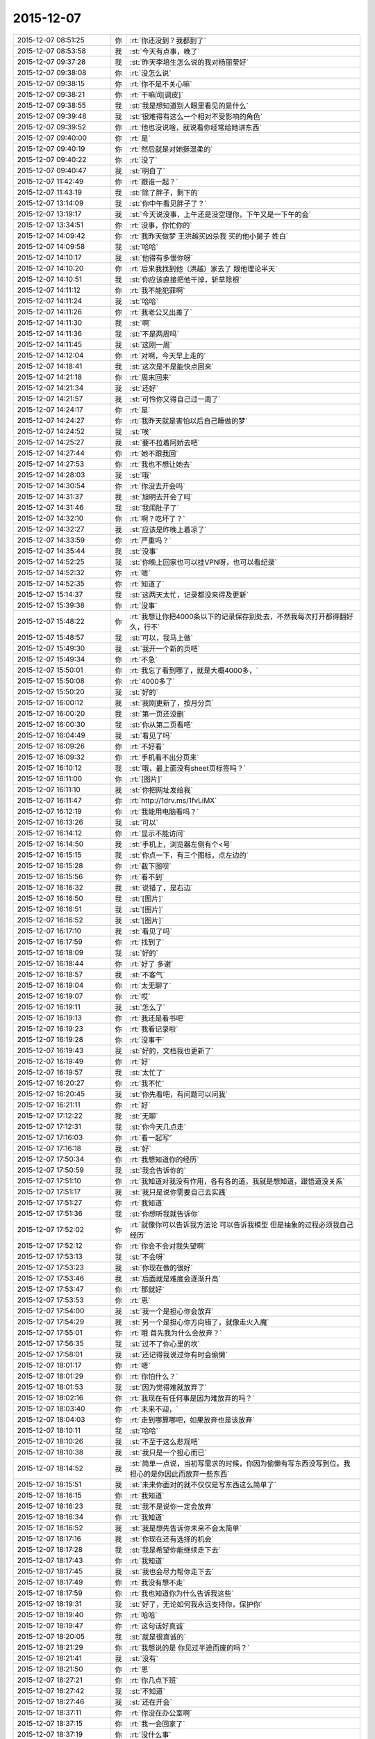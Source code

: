 2015-12-07
-------------

.. list-table::
   :widths: 25, 1, 60

   * - 2015-12-07 08:51:25
     - 你
     - :rt:`你还没到？我都到了`
   * - 2015-12-07 08:53:58
     - 我
     - :st:`今天有点事，晚了`
   * - 2015-12-07 09:37:28
     - 我
     - :st:`昨天李培生怎么说的我对杨丽莹好`
   * - 2015-12-07 09:38:08
     - 你
     - :rt:`没怎么说`
   * - 2015-12-07 09:38:15
     - 你
     - :rt:`你不是不关心嘛`
   * - 2015-12-07 09:38:21
     - 你
     - :rt:`干嘛问[调皮]`
   * - 2015-12-07 09:38:55
     - 我
     - :st:`我是想知道别人眼里看见的是什么`
   * - 2015-12-07 09:39:48
     - 我
     - :st:`很难得有这么一个相对不受影响的角色`
   * - 2015-12-07 09:39:52
     - 你
     - :rt:`他也没说啥，就说看你经常给她讲东西`
   * - 2015-12-07 09:40:00
     - 你
     - :rt:`是`
   * - 2015-12-07 09:40:19
     - 你
     - :rt:`然后就是对她挺温柔的`
   * - 2015-12-07 09:40:22
     - 你
     - :rt:`没了`
   * - 2015-12-07 09:40:47
     - 我
     - :st:`明白了`
   * - 2015-12-07 11:42:49
     - 你
     - :rt:`跟谁一起？`
   * - 2015-12-07 11:43:19
     - 我
     - :st:`除了胖子，剩下的`
   * - 2015-12-07 13:14:09
     - 我
     - :st:`你中午看见胖子了？`
   * - 2015-12-07 13:19:17
     - 我
     - :st:`今天说没事，上午还是没空理你，下午又是一下午的会`
   * - 2015-12-07 13:34:51
     - 你
     - :rt:`没事，你忙你的`
   * - 2015-12-07 14:09:42
     - 你
     - :rt:`我昨天做梦 王洪越买凶杀我 买的他小舅子 姓白`
   * - 2015-12-07 14:09:58
     - 我
     - :st:`哈哈`
   * - 2015-12-07 14:10:17
     - 我
     - :st:`他得有多恨你呀`
   * - 2015-12-07 14:10:20
     - 你
     - :rt:`后来我找到他（洪越）家去了 跟他理论半天`
   * - 2015-12-07 14:10:51
     - 我
     - :st:`你应该直接把他干掉，斩草除根`
   * - 2015-12-07 14:11:12
     - 你
     - :rt:`我不能犯罪啊`
   * - 2015-12-07 14:11:24
     - 我
     - :st:`哈哈`
   * - 2015-12-07 14:11:26
     - 你
     - :rt:`我老公又出差了`
   * - 2015-12-07 14:11:30
     - 我
     - :st:`啊`
   * - 2015-12-07 14:11:36
     - 我
     - :st:`不是两周吗`
   * - 2015-12-07 14:11:45
     - 我
     - :st:`这刚一周`
   * - 2015-12-07 14:12:04
     - 你
     - :rt:`对啊，今天早上走的`
   * - 2015-12-07 14:18:41
     - 我
     - :st:`这次是不是能快点回来`
   * - 2015-12-07 14:21:18
     - 你
     - :rt:`周末回来`
   * - 2015-12-07 14:21:34
     - 我
     - :st:`还好`
   * - 2015-12-07 14:21:57
     - 我
     - :st:`可怜你又得自己过一周了`
   * - 2015-12-07 14:24:17
     - 你
     - :rt:`是`
   * - 2015-12-07 14:24:27
     - 你
     - :rt:`我昨天就是害怕以后自己睡做的梦`
   * - 2015-12-07 14:24:52
     - 我
     - :st:`唉`
   * - 2015-12-07 14:25:27
     - 我
     - :st:`要不拉着阿娇去吧`
   * - 2015-12-07 14:27:44
     - 你
     - :rt:`她不跟我回`
   * - 2015-12-07 14:27:53
     - 你
     - :rt:`我也不想让她去`
   * - 2015-12-07 14:28:03
     - 我
     - :st:`哦`
   * - 2015-12-07 14:30:54
     - 你
     - :rt:`你没去开会吗`
   * - 2015-12-07 14:31:37
     - 我
     - :st:`旭明去开会了吗`
   * - 2015-12-07 14:31:46
     - 我
     - :st:`我闹肚子了`
   * - 2015-12-07 14:32:10
     - 你
     - :rt:`啊？吃坏了？`
   * - 2015-12-07 14:32:27
     - 我
     - :st:`应该是昨晚上着凉了`
   * - 2015-12-07 14:33:59
     - 你
     - :rt:`严重吗？`
   * - 2015-12-07 14:35:44
     - 我
     - :st:`没事`
   * - 2015-12-07 14:52:25
     - 我
     - :st:`你晚上回家也可以挂VPN呀，也可以看纪录`
   * - 2015-12-07 14:52:32
     - 你
     - :rt:`嗯`
   * - 2015-12-07 14:52:35
     - 你
     - :rt:`知道了`
   * - 2015-12-07 15:14:37
     - 我
     - :st:`这两天太忙，记录都没来得及更新`
   * - 2015-12-07 15:39:38
     - 你
     - :rt:`没事`
   * - 2015-12-07 15:48:22
     - 你
     - :rt:`我想让你把4000条以下的记录保存别处去，不然我每次打开都得翻好久，行不`
   * - 2015-12-07 15:48:57
     - 我
     - :st:`可以，我马上做`
   * - 2015-12-07 15:49:30
     - 我
     - :st:`我开一个新的页吧`
   * - 2015-12-07 15:49:34
     - 你
     - :rt:`不急`
   * - 2015-12-07 15:50:01
     - 你
     - :rt:`我忘了看到哪了，就是大概4000多，`
   * - 2015-12-07 15:50:08
     - 你
     - :rt:`4000多了`
   * - 2015-12-07 15:50:20
     - 我
     - :st:`好的`
   * - 2015-12-07 16:00:12
     - 我
     - :st:`我刚更新了，按月分页`
   * - 2015-12-07 16:00:20
     - 我
     - :st:`第一页还没删`
   * - 2015-12-07 16:00:30
     - 我
     - :st:`你从第二页看吧`
   * - 2015-12-07 16:04:49
     - 我
     - :st:`看见了吗`
   * - 2015-12-07 16:09:26
     - 你
     - :rt:`不好看`
   * - 2015-12-07 16:09:32
     - 你
     - :rt:`手机看不出分页来`
   * - 2015-12-07 16:10:12
     - 我
     - :st:`哦，最上面没有sheet页标签吗？`
   * - 2015-12-07 16:11:00
     - 你
     - :rt:`[图片]`
   * - 2015-12-07 16:11:10
     - 我
     - :st:`你把网址发给我`
   * - 2015-12-07 16:11:47
     - 你
     - :rt:`http://1drv.ms/1fvLiMX`
   * - 2015-12-07 16:12:19
     - 你
     - :rt:`我能用电脑看吗？`
   * - 2015-12-07 16:13:26
     - 我
     - :st:`可以`
   * - 2015-12-07 16:14:12
     - 你
     - :rt:`显示不能访问`
   * - 2015-12-07 16:14:50
     - 我
     - :st:`手机上，浏览器左侧有个<号`
   * - 2015-12-07 16:15:15
     - 我
     - :st:`你点一下，有三个图标，点左边的`
   * - 2015-12-07 16:15:28
     - 你
     - :rt:`截下图呗`
   * - 2015-12-07 16:15:56
     - 你
     - :rt:`看不到`
   * - 2015-12-07 16:16:32
     - 我
     - :st:`说错了，是右边`
   * - 2015-12-07 16:16:50
     - 我
     - :st:`[图片]`
   * - 2015-12-07 16:16:51
     - 我
     - :st:`[图片]`
   * - 2015-12-07 16:16:52
     - 我
     - :st:`[图片]`
   * - 2015-12-07 16:17:10
     - 我
     - :st:`看见了吗`
   * - 2015-12-07 16:17:59
     - 你
     - :rt:`找到了`
   * - 2015-12-07 16:18:09
     - 我
     - :st:`好的`
   * - 2015-12-07 16:18:44
     - 你
     - :rt:`好了 多谢`
   * - 2015-12-07 16:18:57
     - 我
     - :st:`不客气`
   * - 2015-12-07 16:19:04
     - 你
     - :rt:`太无聊了`
   * - 2015-12-07 16:19:07
     - 你
     - :rt:`哎`
   * - 2015-12-07 16:19:11
     - 我
     - :st:`怎么了`
   * - 2015-12-07 16:19:13
     - 你
     - :rt:`我还是看书吧`
   * - 2015-12-07 16:19:23
     - 你
     - :rt:`我看记录啦`
   * - 2015-12-07 16:19:28
     - 你
     - :rt:`没事干`
   * - 2015-12-07 16:19:43
     - 我
     - :st:`好的，文档我也更新了`
   * - 2015-12-07 16:19:49
     - 你
     - :rt:`好`
   * - 2015-12-07 16:19:57
     - 我
     - :st:`太忙了`
   * - 2015-12-07 16:20:27
     - 你
     - :rt:`我不忙`
   * - 2015-12-07 16:20:45
     - 我
     - :st:`你先看吧，有问题可以问我`
   * - 2015-12-07 16:21:11
     - 你
     - :rt:`好`
   * - 2015-12-07 17:12:22
     - 我
     - :st:`无聊`
   * - 2015-12-07 17:12:31
     - 我
     - :st:`你今天几点走`
   * - 2015-12-07 17:16:03
     - 你
     - :rt:`看一起写‘`
   * - 2015-12-07 17:16:18
     - 我
     - :st:`好`
   * - 2015-12-07 17:50:34
     - 你
     - :rt:`我想知道你的经历`
   * - 2015-12-07 17:50:59
     - 我
     - :st:`我会告诉你的`
   * - 2015-12-07 17:51:10
     - 你
     - :rt:`我知道对我没有作用，各有各的道，我就是想知道，跟悟道没关系`
   * - 2015-12-07 17:51:17
     - 我
     - :st:`我只是说你需要自己去实践`
   * - 2015-12-07 17:51:27
     - 你
     - :rt:`我知道`
   * - 2015-12-07 17:51:36
     - 我
     - :st:`你想听我就告诉你`
   * - 2015-12-07 17:52:02
     - 你
     - :rt:`就像你可以告诉我方法论 可以告诉我模型 但是抽象的过程必须我自己经历`
   * - 2015-12-07 17:52:12
     - 你
     - :rt:`你会不会对我失望啊`
   * - 2015-12-07 17:53:13
     - 我
     - :st:`不会呀`
   * - 2015-12-07 17:53:23
     - 我
     - :st:`你现在做的很好`
   * - 2015-12-07 17:53:46
     - 我
     - :st:`后面就是难度会逐渐升高`
   * - 2015-12-07 17:53:47
     - 你
     - :rt:`那就好`
   * - 2015-12-07 17:53:53
     - 你
     - :rt:`恩`
   * - 2015-12-07 17:54:00
     - 我
     - :st:`我一个是担心你会放弃`
   * - 2015-12-07 17:54:29
     - 我
     - :st:`另一个是担心你方向错了，就像走火入魔`
   * - 2015-12-07 17:55:01
     - 你
     - :rt:`哦 首先我为什么会放弃？`
   * - 2015-12-07 17:56:35
     - 我
     - :st:`过不了你心里的坎`
   * - 2015-12-07 17:58:01
     - 我
     - :st:`还记得我说过你有时会偷懒`
   * - 2015-12-07 18:01:17
     - 你
     - :rt:`嗯`
   * - 2015-12-07 18:01:29
     - 你
     - :rt:`你怕什么？`
   * - 2015-12-07 18:01:53
     - 我
     - :st:`因为觉得难就放弃了`
   * - 2015-12-07 18:02:16
     - 你
     - :rt:`我现在有任何事是因为难放弃的吗？`
   * - 2015-12-07 18:03:40
     - 你
     - :rt:`未来不迎，`
   * - 2015-12-07 18:04:03
     - 你
     - :rt:`走到哪算哪吧，如果放弃也是该放弃`
   * - 2015-12-07 18:10:11
     - 我
     - :st:`哈哈`
   * - 2015-12-07 18:10:26
     - 我
     - :st:`不至于这么悲观吧`
   * - 2015-12-07 18:10:38
     - 我
     - :st:`我只是一个担心而已`
   * - 2015-12-07 18:14:52
     - 我
     - :st:`简单一点说，当初写需求的时候，你因为偷懒有写东西没写到位。我担心的是你因此而放弃一些东西`
   * - 2015-12-07 18:15:51
     - 我
     - :st:`未来你面对的就不仅仅是写东西这么简单了`
   * - 2015-12-07 18:16:15
     - 你
     - :rt:`我知道`
   * - 2015-12-07 18:16:23
     - 我
     - :st:`我不是说你一定会放弃`
   * - 2015-12-07 18:16:34
     - 你
     - :rt:`我知道`
   * - 2015-12-07 18:16:52
     - 我
     - :st:`我是想先告诉你未来不会太简单`
   * - 2015-12-07 18:17:16
     - 我
     - :st:`你现在还有选择的机会`
   * - 2015-12-07 18:17:28
     - 我
     - :st:`我是希望你能继续走下去`
   * - 2015-12-07 18:17:43
     - 你
     - :rt:`我知道`
   * - 2015-12-07 18:17:45
     - 我
     - :st:`我也会尽力帮你走下去`
   * - 2015-12-07 18:17:49
     - 你
     - :rt:`我没有想不走`
   * - 2015-12-07 18:17:59
     - 你
     - :rt:`我也知道你为什么告诉我这些`
   * - 2015-12-07 18:19:31
     - 我
     - :st:`好了，无论如何我永远支持你，保护你`
   * - 2015-12-07 18:19:40
     - 你
     - :rt:`哈哈`
   * - 2015-12-07 18:19:47
     - 你
     - :rt:`这句话好真诚`
   * - 2015-12-07 18:20:05
     - 我
     - :st:`就是很真诚的`
   * - 2015-12-07 18:21:29
     - 你
     - :rt:`我想说的是 你见过半途而废的吗？`
   * - 2015-12-07 18:21:41
     - 我
     - :st:`没有`
   * - 2015-12-07 18:21:50
     - 你
     - :rt:`恩`
   * - 2015-12-07 18:27:21
     - 你
     - :rt:`你几点下班`
   * - 2015-12-07 18:27:42
     - 我
     - :st:`不知道`
   * - 2015-12-07 18:27:46
     - 我
     - :st:`还在开会`
   * - 2015-12-07 18:37:11
     - 你
     - :rt:`你没在办公室啊`
   * - 2015-12-07 18:37:15
     - 你
     - :rt:`我一会回家了`
   * - 2015-12-07 18:37:19
     - 你
     - :rt:`没什么事`
   * - 2015-12-07 18:37:28
     - 我
     - :st:`好的`
   * - 2015-12-07 18:37:45
     - 你
     - :rt:`我在回答问题上给你留言了 有句话没听懂`
   * - 2015-12-07 18:38:03
     - 我
     - :st:`好的，我回去看看`
   * - 2015-12-07 18:38:18
     - 你
     - :rt:`中间部分 我用红色标记了`
   * - 2015-12-07 18:42:31
     - 我
     - :st:`你要带阿娇吗？`
   * - 2015-12-07 18:42:44
     - 你
     - :rt:`不带`
   * - 2015-12-07 18:43:09
     - 我
     - :st:`要不我跟你走？`
   * - 2015-12-07 18:43:14
     - 你
     - :rt:`行啊`
   * - 2015-12-07 18:43:21
     - 你
     - :rt:`你什么时候走？`
   * - 2015-12-07 18:43:26
     - 你
     - :rt:`我叫你去`
   * - 2015-12-07 18:43:30
     - 我
     - :st:`稍等一下`
   * - 2015-12-07 18:43:38
     - 我
     - :st:`我问一下项目进度`
   * - 2015-12-07 18:43:49
     - 你
     - :rt:`好`
   * - 2015-12-07 18:51:14
     - 我
     - :st:`你下楼吧，我马上下去`
   * - 2015-12-07 18:51:21
     - 你
     - :rt:`好`
   * - 2015-12-07 18:59:04
     - 我
     - :st:`下楼了`
   * - 2015-12-07 18:59:41
     - 我
     - :st:`你车在哪？`
   * - 2015-12-07 18:59:42
     - 你
     - :rt:`好，就在门口`
   * - 2015-12-07 18:59:51
     - 我
     - :st:`ok`
   * - 2015-12-07 21:19:23
     - 你
     - :rt:`到了`
   * - 2015-12-07 21:20:01
     - 我
     - :st:`好的，赶紧吃饭吧`
   * - 2015-12-07 21:20:10
     - 我
     - :st:`我 还没到`
   * - 2015-12-07 21:21:37
     - 你
     - :rt:`嗯，我看看有啥吃的，我自己真有点害怕`
   * - 2015-12-07 21:43:07
     - 我
     - :st:`到家了`
   * - 2015-12-07 22:22:29
     - 我
     - :st:`我看了你说的不懂的地方，我其实是简化了，后面我还会再详细说的`
   * - 2015-12-07 22:42:00
     - 你
     - :rt:`好`
   * - 2015-12-07 22:42:50
     - 你
     - :rt:`睡觉了吗？干嘛呢`
   * - 2015-12-07 22:43:10
     - 我
     - :st:`没有呀，正处理邮件呢`
   * - 2015-12-07 22:43:15
     - 我
     - :st:`你困吗`
   * - 2015-12-07 22:43:53
     - 你
     - :rt:`不困`
   * - 2015-12-07 22:44:03
     - 我
     - :st:`好的`
   * - 2015-12-07 22:48:28
     - 我
     - :st:`你试试本上能看记录吗`
   * - 2015-12-07 22:48:54
     - 你
     - :rt:`不想试`
   * - 2015-12-07 22:49:08
     - 你
     - :rt:`你干嘛呢`
   * - 2015-12-07 22:49:24
     - 你
     - :rt:`香港的演员真的素质好高`
   * - 2015-12-07 22:49:25
     - 我
     - :st:`正在调整记录呢`
   * - 2015-12-07 22:49:35
     - 我
     - :st:`怎么讲`
   * - 2015-12-07 22:49:54
     - 你
     - :rt:`哦，辛苦啊`
   * - 2015-12-07 22:51:36
     - 你
     - :rt:`最近工作不那么大压力了，我吃的好多`
   * - 2015-12-07 22:51:41
     - 你
     - :rt:`不会胖吧`
   * - 2015-12-07 22:51:57
     - 我
     - :st:`嘿嘿`
   * - 2015-12-07 22:55:37
     - 我
     - :st:`忙什么呢`
   * - 2015-12-07 22:56:00
     - 你
     - :rt:`看舞林大会呢`
   * - 2015-12-07 22:57:01
     - 我
     - :st:`好的`
   * - 2015-12-07 22:57:09
     - 你
     - :rt:`我看评委对演员的评价跟你说我好像`
   * - 2015-12-07 22:57:35
     - 我
     - :st:`哦`
   * - 2015-12-07 22:59:02
     - 你
     - :rt:`你干嘛呢`
   * - 2015-12-07 22:59:49
     - 我
     - :st:`没事，等着你呢`
   * - 2015-12-07 23:01:35
     - 我
     - :st:`一页2000行左右行吗`
   * - 2015-12-07 23:01:45
     - 你
     - :rt:`好`
   * - 2015-12-07 23:01:48
     - 你
     - :rt:`好`
   * - 2015-12-07 23:01:59
     - 我
     - :st:`怎么发两个？`
   * - 2015-12-07 23:03:16
     - 你
     - :rt:`没事`
   * - 2015-12-07 23:12:40
     - 你
     - :rt:`嗨`
   * - 2015-12-07 23:12:46
     - 你
     - :rt:`你睡觉了吗`
   * - 2015-12-07 23:12:51
     - 我
     - :st:`没有`
   * - 2015-12-07 23:12:55
     - 你
     - :rt:`那干嘛呢`
   * - 2015-12-07 23:13:08
     - 你
     - :rt:`我吃的有点多`
   * - 2015-12-07 23:13:09
     - 我
     - :st:`改记录`
   * - 2015-12-07 23:13:25
     - 你
     - :rt:`改记录？是不是很麻烦啊`
   * - 2015-12-07 23:13:32
     - 你
     - :rt:`吃多了`
   * - 2015-12-07 23:13:35
     - 你
     - :rt:`哈哈`
   * - 2015-12-07 23:13:44
     - 我
     - :st:`已经改好了`
   * - 2015-12-07 23:14:13
     - 我
     - :st:`今天就这样吧，明天少吃点`
   * - 2015-12-07 23:14:20
     - 我
     - :st:`你做的什么好吃的`
   * - 2015-12-07 23:14:46
     - 你
     - :rt:`面条，其实不好吃`
   * - 2015-12-07 23:15:46
     - 你
     - :rt:`我还喝了一杯可乐`
   * - 2015-12-07 23:16:08
     - 我
     - :st:`那就没事，就是气撑得`
   * - 2015-12-07 23:16:33
     - 你
     - :rt:`你睡觉吗`
   * - 2015-12-07 23:16:43
     - 我
     - :st:`不睡，陪着你`
   * - 2015-12-07 23:16:47
     - 我
     - :st:`你困了吗`
   * - 2015-12-07 23:16:53
     - 你
     - :rt:`没有`
   * - 2015-12-07 23:16:59
     - 我
     - :st:`好`
   * - 2015-12-07 23:17:05
     - 你
     - :rt:`明天事多吗`
   * - 2015-12-07 23:17:20
     - 我
     - :st:`好像不多，下午开评审会`
   * - 2015-12-07 23:17:43
     - 你
     - :rt:`[语音]`
   * - 2015-12-07 23:17:46
     - 你
     - :rt:`[语音]`
   * - 2015-12-07 23:27:34
     - 你
     - :rt:`好了`
   * - 2015-12-07 23:27:50
     - 我
     - :st:`好的`
   * - 2015-12-07 23:27:52
     - 你
     - :rt:`困不`
   * - 2015-12-07 23:27:56
     - 我
     - :st:`上床了吗`
   * - 2015-12-07 23:27:59
     - 我
     - :st:`不困`
   * - 2015-12-07 23:28:13
     - 你
     - :rt:`嗯`
   * - 2015-12-07 23:28:33
     - 你
     - :rt:`我看了会电视`
   * - 2015-12-07 23:28:46
     - 你
     - :rt:`你为啥不喜欢照镜子`
   * - 2015-12-07 23:29:11
     - 我
     - :st:`就是不认为镜子里面的是我`
   * - 2015-12-07 23:29:30
     - 你
     - :rt:`从小就这样吗？`
   * - 2015-12-07 23:29:48
     - 你
     - :rt:`还是长大后才这样`
   * - 2015-12-07 23:30:00
     - 我
     - :st:`小时候`
   * - 2015-12-07 23:30:34
     - 你
     - :rt:`哦，好吧`
   * - 2015-12-07 23:31:05
     - 你
     - :rt:`你喜欢我跟我的长相有关吗`
   * - 2015-12-07 23:31:18
     - 我
     - :st:`没有直接关系`
   * - 2015-12-07 23:31:48
     - 你
     - :rt:`哦，好吧`
   * - 2015-12-07 23:32:05
     - 我
     - :st:`你长的很漂亮`
   * - 2015-12-07 23:32:27
     - 我
     - :st:`不过我已经过了以貌取人的时候了`
   * - 2015-12-07 23:32:56
     - 我
     - :st:`喜欢你更多的是心灵上的`
   * - 2015-12-07 23:33:10
     - 你
     - :rt:`嗯`
   * - 2015-12-07 23:33:26
     - 你
     - :rt:`我还有点以貌取人`
   * - 2015-12-07 23:33:43
     - 你
     - :rt:`你觉得你是更喜欢我还是杨丽颖？`
   * - 2015-12-07 23:33:52
     - 你
     - :rt:`我好像没完了`
   * - 2015-12-07 23:33:53
     - 我
     - :st:`哦，我还能入您的法眼吧`
   * - 2015-12-07 23:34:01
     - 你
     - :rt:`哈哈，能`
   * - 2015-12-07 23:34:02
     - 我
     - :st:`当然是你了`
   * - 2015-12-07 23:34:11
     - 你
     - :rt:`我们俩谁好看`
   * - 2015-12-07 23:34:32
     - 我
     - :st:`你更好看一点`
   * - 2015-12-07 23:34:42
     - 你
     - :rt:`这个问题，坑很多`
   * - 2015-12-07 23:34:46
     - 你
     - :rt:`是吧`
   * - 2015-12-07 23:35:06
     - 我
     - :st:`是`
   * - 2015-12-07 23:35:08
     - 你
     - :rt:`虽然我知道你撒谎，不过我还是爱听`
   * - 2015-12-07 23:35:13
     - 你
     - :rt:`哈哈`
   * - 2015-12-07 23:35:21
     - 我
     - :st:`我没撒谎`
   * - 2015-12-07 23:35:32
     - 我
     - :st:`首先我喜欢你的长发`
   * - 2015-12-07 23:35:42
     - 你
     - :rt:`她也是长头发啊`
   * - 2015-12-07 23:35:43
     - 我
     - :st:`第二你的脸型也比她好`
   * - 2015-12-07 23:35:52
     - 我
     - :st:`没你长`
   * - 2015-12-07 23:35:54
     - 你
     - :rt:`啊？才不是呢`
   * - 2015-12-07 23:36:01
     - 你
     - :rt:`这个说的不对`
   * - 2015-12-07 23:36:06
     - 我
     - :st:`而且她老扎着`
   * - 2015-12-07 23:36:16
     - 你
     - :rt:`我觉得我唯一比她好看的是眼睛`
   * - 2015-12-07 23:36:27
     - 你
     - :rt:`别的都没她好看`
   * - 2015-12-07 23:36:35
     - 我
     - :st:`你的嘴也比她好看`
   * - 2015-12-07 23:37:04
     - 你
     - :rt:`你觉得我比她好看？`
   * - 2015-12-07 23:37:09
     - 我
     - :st:`对呀`
   * - 2015-12-07 23:37:24
     - 我
     - :st:`身材什么的你们差不多`
   * - 2015-12-07 23:37:33
     - 你
     - :rt:`好吧，要是你不骗我的话`
   * - 2015-12-07 23:37:41
     - 我
     - :st:`不骗你`
   * - 2015-12-07 23:37:46
     - 你
     - :rt:`她穿衣服风格你喜欢吗？`
   * - 2015-12-07 23:37:50
     - 我
     - :st:`我比较喜欢胸大的`
   * - 2015-12-07 23:37:59
     - 我
     - :st:`不喜欢，太随便了`
   * - 2015-12-07 23:38:03
     - 你
     - :rt:`哦`
   * - 2015-12-07 23:38:09
     - 你
     - :rt:`我算吗？`
   * - 2015-12-07 23:38:13
     - 我
     - :st:`没有你穿的好`
   * - 2015-12-07 23:38:17
     - 你
     - :rt:`应该不算`
   * - 2015-12-07 23:38:28
     - 我
     - :st:`你不算[呲牙]`
   * - 2015-12-07 23:38:34
     - 你
     - :rt:`哈哈`
   * - 2015-12-07 23:38:41
     - 你
     - :rt:`那你喜欢阿娇那种`
   * - 2015-12-07 23:38:47
     - 你
     - :rt:`哈哈`
   * - 2015-12-07 23:38:48
     - 我
     - :st:`不是`
   * - 2015-12-07 23:39:10
     - 你
     - :rt:`不会是旭明吧[调皮]`
   * - 2015-12-07 23:39:21
     - 你
     - :rt:`哈哈，男人都喜欢大胸美女`
   * - 2015-12-07 23:39:25
     - 我
     - :st:`怎么可能`
   * - 2015-12-07 23:39:38
     - 我
     - :st:`我媳妇就是大胸`
   * - 2015-12-07 23:39:54
     - 你
     - :rt:`要不你喜欢呢`
   * - 2015-12-07 23:39:55
     - 我
     - :st:`属于能闷死我的那种`
   * - 2015-12-07 23:40:03
     - 你
     - :rt:`啊？`
   * - 2015-12-07 23:40:10
     - 你
     - :rt:`我开始脑补了`
   * - 2015-12-07 23:40:20
     - 你
     - :rt:`你媳妇胖吗？`
   * - 2015-12-07 23:40:29
     - 我
     - :st:`比我胖点`
   * - 2015-12-07 23:40:47
     - 你
     - :rt:`哦`
   * - 2015-12-07 23:40:59
     - 你
     - :rt:`我是觉得一般就可以`
   * - 2015-12-07 23:41:07
     - 我
     - :st:`是`
   * - 2015-12-07 23:41:10
     - 你
     - :rt:`别太大，穿衣服不好看`
   * - 2015-12-07 23:41:19
     - 你
     - :rt:`也不好买衣服`
   * - 2015-12-07 23:41:20
     - 我
     - :st:`是`
   * - 2015-12-07 23:41:32
     - 你
     - :rt:`穿衬衣还会露`
   * - 2015-12-07 23:41:43
     - 你
     - :rt:`我也属于比较保守型的`
   * - 2015-12-07 23:41:54
     - 我
     - :st:`是，我媳妇也是`
   * - 2015-12-07 23:42:04
     - 你
     - :rt:`那还好`
   * - 2015-12-07 23:42:27
     - 你
     - :rt:`说实话，那种露沟的，我实在是接受不了`
   * - 2015-12-07 23:42:38
     - 我
     - :st:`O(∩_∩)O哈哈~`
   * - 2015-12-07 23:42:43
     - 你
     - :rt:`露的多也不是性感吧`
   * - 2015-12-07 23:42:51
     - 你
     - :rt:`你喜欢露沟的？`
   * - 2015-12-07 23:42:59
     - 我
     - :st:`一般吧`
   * - 2015-12-07 23:43:17
     - 你
     - :rt:`夏天穿衣服太少，露的太多`
   * - 2015-12-07 23:43:32
     - 我
     - :st:`其实不太关注露多少`
   * - 2015-12-07 23:43:45
     - 你
     - :rt:`你手那么小还喜欢大胸的`
   * - 2015-12-07 23:43:55
     - 我
     - :st:`我关注的是大小和形状`
   * - 2015-12-07 23:44:09
     - 你
     - :rt:`是身材吗？`
   * - 2015-12-07 23:44:27
     - 你
     - :rt:`最近发现严丹比以前臭美了`
   * - 2015-12-07 23:44:28
     - 我
     - :st:`不是`
   * - 2015-12-07 23:44:36
     - 我
     - :st:`是胸型`
   * - 2015-12-07 23:44:42
     - 你
     - :rt:`哦，`
   * - 2015-12-07 23:44:45
     - 你
     - :rt:`好吧`
   * - 2015-12-07 23:44:46
     - 我
     - :st:`其实她一直这样`
   * - 2015-12-07 23:44:49
     - 你
     - :rt:`哦`
   * - 2015-12-07 23:44:53
     - 你
     - :rt:`还好`
   * - 2015-12-07 23:45:00
     - 你
     - :rt:`一直这样挺好`
   * - 2015-12-07 23:45:38
     - 我
     - :st:`你说的是严丹吧`
   * - 2015-12-07 23:45:48
     - 你
     - :rt:`我就不喜欢那种一直土土得，想起来哪天打扮的很过分，想起来哪天又不在乎`
   * - 2015-12-07 23:46:03
     - 你
     - :rt:`你应该一直不怎么关注这些，`
   * - 2015-12-07 23:46:05
     - 我
     - :st:`我也不喜欢`
   * - 2015-12-07 23:46:16
     - 我
     - :st:`也不是不关注`
   * - 2015-12-07 23:46:20
     - 你
     - :rt:`都是女生`
   * - 2015-12-07 23:46:32
     - 我
     - :st:`只是不在意而已`
   * - 2015-12-07 23:46:44
     - 你
     - :rt:`你怎么知道我胸不大的[抓狂]`
   * - 2015-12-07 23:46:57
     - 我
     - :st:`一眼就看出来了`
   * - 2015-12-07 23:47:03
     - 我
     - :st:`这是基本功好不好`
   * - 2015-12-07 23:47:18
     - 你
     - :rt:`啥基本功？`
   * - 2015-12-07 23:47:29
     - 我
     - :st:`男人的基本功`
   * - 2015-12-07 23:47:33
     - 你
     - :rt:`哈哈`
   * - 2015-12-07 23:47:37
     - 你
     - :rt:`好吧`
   * - 2015-12-07 23:47:47
     - 你
     - :rt:`阿娇总是嘲笑我`
   * - 2015-12-07 23:48:03
     - 我
     - :st:`笑你什么`
   * - 2015-12-07 23:48:11
     - 你
     - :rt:`你说呢`
   * - 2015-12-07 23:48:30
     - 我
     - :st:`不会吧，以为你们不会开这种玩笑`
   * - 2015-12-07 23:48:43
     - 你
     - :rt:`没有啊，经常开`
   * - 2015-12-07 23:49:04
     - 我
     - :st:`看样子她也是嫉妒你`
   * - 2015-12-07 23:49:05
     - 你
     - :rt:`哈哈，我俩还会对摸呢，就是开玩笑嘛`
   * - 2015-12-07 23:49:18
     - 你
     - :rt:`没有，她才不嫉妒我呢`
   * - 2015-12-07 23:49:20
     - 我
     - :st:`脑补中`
   * - 2015-12-07 23:49:26
     - 你
     - :rt:`这方面至少不会`
   * - 2015-12-07 23:50:01
     - 你
     - :rt:`你补的肯定不对，我们就是，快速的摸一把，然后就开始笑`
   * - 2015-12-07 23:50:05
     - 你
     - :rt:`很有意思的`
   * - 2015-12-07 23:50:09
     - 你
     - :rt:`哈哈`
   * - 2015-12-07 23:50:18
     - 我
     - :st:`O(∩_∩)O哈哈~`
   * - 2015-12-07 23:50:34
     - 你
     - :rt:`而且我俩都把陈彪当女生看`
   * - 2015-12-07 23:50:44
     - 我
     - :st:`啊`
   * - 2015-12-07 23:50:45
     - 你
     - :rt:`经常开各种玩笑`
   * - 2015-12-07 23:50:53
     - 我
     - :st:`可怜的陈彪`
   * - 2015-12-07 23:50:57
     - 你
     - :rt:`哈哈`
   * - 2015-12-07 23:51:09
     - 你
     - :rt:`困了呗，`
   * - 2015-12-07 23:51:14
     - 我
     - :st:`不困`
   * - 2015-12-07 23:51:25
     - 你
     - :rt:`你还喜欢啥样的`
   * - 2015-12-07 23:51:34
     - 我
     - :st:`有气质的`
   * - 2015-12-07 23:51:40
     - 你
     - :rt:`喜欢长头发的，大胸的，`
   * - 2015-12-07 23:51:48
     - 我
     - :st:`知性的`
   * - 2015-12-07 23:51:52
     - 我
     - :st:`温柔的`
   * - 2015-12-07 23:51:53
     - 你
     - :rt:`我算是有气质的吗？`
   * - 2015-12-07 23:51:59
     - 我
     - :st:`算`
   * - 2015-12-07 23:52:03
     - 你
     - :rt:`算是知性的吗`
   * - 2015-12-07 23:52:17
     - 你
     - :rt:`算是温柔的吗？`
   * - 2015-12-07 23:52:18
     - 我
     - :st:`有一点`
   * - 2015-12-07 23:52:25
     - 我
     - :st:`应该不算`
   * - 2015-12-07 23:52:38
     - 你
     - :rt:`好吧`
   * - 2015-12-07 23:52:47
     - 我
     - :st:`你不会对号入座吧`
   * - 2015-12-07 23:52:51
     - 你
     - :rt:`我的气质好还是杨丽颖气质好`
   * - 2015-12-07 23:52:54
     - 你
     - :rt:`当然了`
   * - 2015-12-07 23:53:09
     - 我
     - :st:`你们俩的气质不一样`
   * - 2015-12-07 23:53:10
     - 你
     - :rt:`杨丽颖算是秀气，温柔`
   * - 2015-12-07 23:53:16
     - 我
     - :st:`不是`
   * - 2015-12-07 23:53:24
     - 我
     - :st:`其实她很凶的`
   * - 2015-12-07 23:53:27
     - 你
     - :rt:`知性？`
   * - 2015-12-07 23:53:31
     - 我
     - :st:`只是你们平时看不见`
   * - 2015-12-07 23:53:32
     - 你
     - :rt:`啊？`
   * - 2015-12-07 23:53:49
     - 你
     - :rt:`我凶还是她凶`
   * - 2015-12-07 23:53:53
     - 我
     - :st:`你看见过她和东海争论吗`
   * - 2015-12-07 23:54:07
     - 我
     - :st:`比程度，她比你厉害`
   * - 2015-12-07 23:54:26
     - 你
     - :rt:`哈哈，我看你说她凶的时候就像是受很大委屈似的`
   * - 2015-12-07 23:54:39
     - 我
     - :st:`？`
   * - 2015-12-07 23:54:40
     - 你
     - :rt:`那你喜欢杨丽颖什么？`
   * - 2015-12-07 23:54:46
     - 我
     - :st:`是我受委屈？`
   * - 2015-12-07 23:54:48
     - 你
     - :rt:`气质好？`
   * - 2015-12-07 23:54:52
     - 我
     - :st:`不是`
   * - 2015-12-07 23:54:55
     - 我
     - :st:`能力好`
   * - 2015-12-07 23:55:00
     - 我
     - :st:`特别是建模`
   * - 2015-12-07 23:55:06
     - 你
     - :rt:`哦`
   * - 2015-12-07 23:55:22
     - 我
     - :st:`现在东海喜欢找她讨论技术方案`
   * - 2015-12-07 23:55:35
     - 你
     - :rt:`嗯`
   * - 2015-12-07 23:55:41
     - 我
     - :st:`现在他们四个人，很明显陈彪不如杨丽莹`
   * - 2015-12-07 23:55:52
     - 我
     - :st:`其实杨丽莹才有多少工作经验`
   * - 2015-12-07 23:55:53
     - 你
     - :rt:`我身上一股油烟味`
   * - 2015-12-07 23:56:02
     - 你
     - :rt:`嗯，是`
   * - 2015-12-07 23:56:03
     - 我
     - :st:`做饭做的`
   * - 2015-12-07 23:56:07
     - 你
     - :rt:`烦死了`
   * - 2015-12-07 23:56:19
     - 我
     - :st:`要不洗澡吧，主要是头发`
   * - 2015-12-07 23:56:38
     - 你
     - :rt:`不洗，明天洗`
   * - 2015-12-07 23:56:39
     - 我
     - :st:`就是有点晚了`
   * - 2015-12-07 23:56:42
     - 你
     - :rt:`太麻烦`
   * - 2015-12-07 23:56:53
     - 我
     - :st:`你撒点香水`
   * - 2015-12-07 23:56:58
     - 我
     - :st:`花露水也行`
   * - 2015-12-07 23:57:09
     - 你
     - :rt:`这是我讨厌做饭的最主要的原因`
   * - 2015-12-07 23:57:22
     - 你
     - :rt:`说到香水`
   * - 2015-12-07 23:57:44
     - 你
     - :rt:`你不觉得耿燕身上的味太重吗`
   * - 2015-12-07 23:58:06
     - 我
     - :st:`我没注意过`
   * - 2015-12-07 23:58:09
     - 你
     - :rt:`每次她到哪哪就是一股难闻的香味`
   * - 2015-12-07 23:58:24
     - 我
     - :st:`只注意到胖子的体味很重`
   * - 2015-12-07 23:58:34
     - 你
     - :rt:`那么重你还没注意啊，你鼻子好使吗？`
   * - 2015-12-07 23:58:50
     - 你
     - :rt:`这我倒没怎么注意`
   * - 2015-12-07 23:58:56
     - 我
     - :st:`可能是因为我对她不关心，所以没注意`
   * - 2015-12-07 23:58:58
     - 你
     - :rt:`他离我远`
   * - 2015-12-07 23:59:04
     - 你
     - :rt:`很重`
   * - 2015-12-07 23:59:16
     - 我
     - :st:`明天我去看看`
   * - 2015-12-07 23:59:23
     - 你
     - :rt:`我有的时候想起来也会涂香水`
   * - 2015-12-07 23:59:31
     - 你
     - :rt:`有的时候就忘了`
   * - 2015-12-07 23:59:35
     - 我
     - :st:`我好像闻到过`
   * - 2015-12-07 23:59:44
     - 你
     - :rt:`你喜欢吗？`